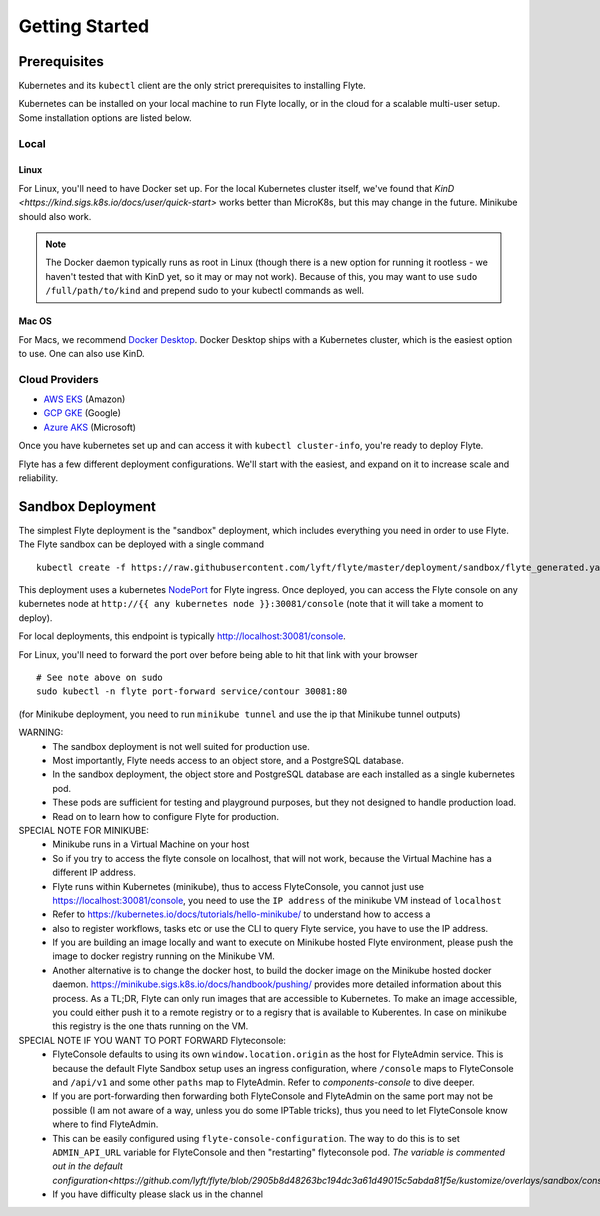.. _getting_started:

####################
Getting Started
####################

*************
Prerequisites
*************

Kubernetes and its ``kubectl`` client are the only strict prerequisites to installing Flyte.

Kubernetes can be installed on your local machine to run Flyte locally, or in the cloud for a scalable multi-user setup. Some installation options are listed below.

Local
======

Linux
-------
For Linux, you'll need to have Docker set up. For the local Kubernetes cluster itself, we've found that `KinD <https://kind.sigs.k8s.io/docs/user/quick-start>` works better than MicroK8s, but this may change in the future. Minikube should also work.

.. note:: The Docker daemon typically runs as root in Linux (though there is a new option for running it rootless - we haven't tested that with KinD yet, so it may or may not work). Because of this, you may want to use ``sudo /full/path/to/kind`` and prepend sudo to your kubectl commands as well.

Mac OS
---------
For Macs, we recommend `Docker Desktop <https://www.docker.com/products/docker-desktop>`_. Docker Desktop ships with a Kubernetes cluster, which is the easiest option to use. One can also use KinD.


Cloud Providers
================

- `AWS EKS <https://aws.amazon.com/eks/>`_ (Amazon)
- `GCP GKE <https://cloud.google.com/kubernetes-engine/>`_ (Google)
- `Azure AKS <https://azure.microsoft.com/en-us/services/kubernetes-service/>`_ (Microsoft)

Once you have kubernetes set up and can access it with ``kubectl cluster-info``, you're ready to deploy Flyte.

Flyte has a few different deployment configurations. We'll start with the easiest, and expand on it to increase scale and reliability.

******************
Sandbox Deployment
******************

The simplest Flyte deployment is the "sandbox" deployment, which includes everything you need in order to use Flyte. The Flyte sandbox can be deployed with a single command ::

  kubectl create -f https://raw.githubusercontent.com/lyft/flyte/master/deployment/sandbox/flyte_generated.yaml

This deployment uses a kubernetes `NodePort <https://kubernetes.io/docs/concepts/services-networking/service/#nodeport>`_ for Flyte ingress.
Once deployed, you can access the Flyte console on any kubernetes node at ``http://{{ any kubernetes node }}:30081/console`` (note that it will take a moment to deploy).

For local deployments, this endpoint is typically http://localhost:30081/console.

For Linux, you'll need to forward the port over before being able to hit that link with your browser ::

    # See note above on sudo
    sudo kubectl -n flyte port-forward service/contour 30081:80


(for Minikube deployment, you need to run ``minikube tunnel`` and use the ip that Minikube tunnel outputs)

WARNING:
  - The sandbox deployment is not well suited for production use.
  - Most importantly, Flyte needs access to an object store, and a PostgreSQL database.
  - In the sandbox deployment, the object store and PostgreSQL database are each installed as a single kubernetes pod.
  - These pods are sufficient for testing and playground purposes, but they not designed to handle production load.
  - Read on to learn how to configure Flyte for production.

SPECIAL NOTE FOR MINIKUBE:
  - Minikube runs in a Virtual Machine on your host
  - So if you try to access the flyte console on localhost, that will not work, because the Virtual Machine has a different IP address.
  - Flyte runs within Kubernetes (minikube), thus to access FlyteConsole, you cannot just use https://localhost:30081/console, you need to use the ``IP address`` of the minikube VM instead of ``localhost``
  - Refer to https://kubernetes.io/docs/tutorials/hello-minikube/ to understand how to access a
  - also to register workflows, tasks etc or use the CLI to query Flyte service, you have to use the IP address.
  - If you are building an image locally and want to execute on Minikube hosted Flyte environment, please push the image to docker registry running on the Minikube VM.
  - Another alternative is to change the docker host, to build the docker image on the Minikube hosted docker daemon. https://minikube.sigs.k8s.io/docs/handbook/pushing/ provides more
    detailed information about this process. As a TL;DR, Flyte can only run images that are accessible to Kubernetes. To make an image accessible, you could either push it to a remote registry or to
    a regisry that is available to Kuberentes. In case on minikube this registry is the one thats running on the VM.

SPECIAL NOTE IF YOU WANT TO PORT FORWARD Flyteconsole:
  - FlyteConsole defaults to using its own ``window.location.origin`` as the host for FlyteAdmin service. This is because the default Flyte Sandbox setup uses an ingress configuration, where
    ``/console`` maps to FlyteConsole and ``/api/v1`` and some other ``paths`` map to FlyteAdmin. Refer to `components-console` to dive deeper.
  - If you are port-forwarding then forwarding both FlyteConsole and FlyteAdmin on the same port may not be possible (I am not aware of a way, unless you do some IPTable tricks), thus you need to let
    FlyteConsole know where to find FlyteAdmin.
  - This can be easily configured using ``flyte-console-configuration``. The way to do this is to set ``ADMIN_API_URL`` variable for FlyteConsole and then "restarting" flyteconsole pod. `The variable
    is commented out in the default configuration<https://github.com/lyft/flyte/blob/2905b8d48263bc194dc3a61d49015c5abda81f5e/kustomize/overlays/sandbox/console/config.yaml#L12>`
  - If you have difficulty please slack us in the channel

